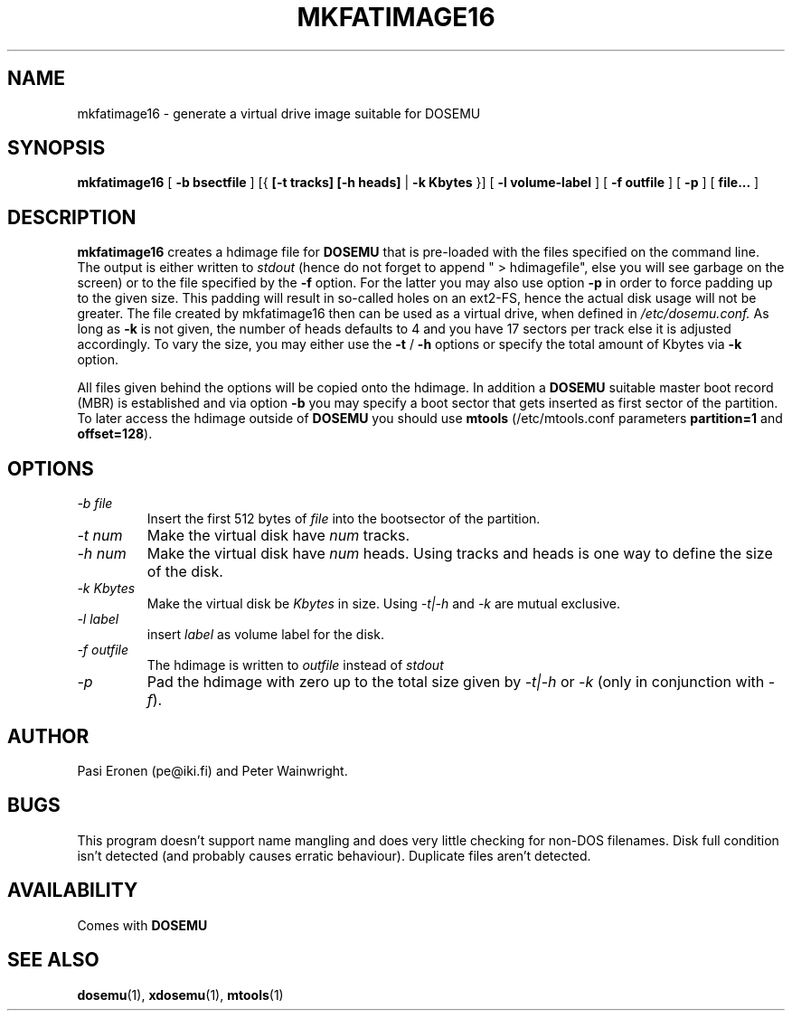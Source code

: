 .\" -*- nroff -*-  (This is for Emacs)
.TH MKFATIMAGE16 1 "September, 1998" "Version ALPHA 0.98" "Make HDIMAGE for DOSEMU"
.SH NAME
mkfatimage16 \- generate a virtual drive image suitable for DOSEMU
.SH SYNOPSIS
.B mkfatimage16
[
.B \-b bsectfile
]
[{
.B [\-t tracks]
.B [\-h heads]
|
.B \-k Kbytes
}]
[
.B \-l volume-label
]
[
.B \-f outfile
]
[
.B \-p
]
[
.B file...
]
.SH DESCRIPTION
.B mkfatimage16
creates a hdimage file for
.BR DOSEMU
that is pre-loaded with the files specified on the command line.
The output is either written to
.I stdout
(hence do not forget to append\ "\ >\ hdimagefile", else you will see
garbage on the screen) or to the file specified by the
.B \-f
option. For the latter you may also use option
.B \-p
in order to force padding up to the given size. This padding will result
in so-called holes on an ext2-FS, hence the actual disk usage will not be
greater.
The file created by mkfatimage16 then can be used as a virtual drive, when defined in
.I /etc/dosemu.conf.
As long as
.B \-k
is not given, the number of heads defaults to 4 and you have 17 sectors per track
else it is adjusted accordingly.
To vary the size, you may either use the
.B \-t
/
.B \-h
options or specify the total amount of Kbytes via
.B \-k
option.

All files given behind the options will be copied onto the
hdimage. In addition a
.BR DOSEMU
suitable master boot record (MBR) is established and via option
.B \-b
you may specify a boot sector that gets inserted as first sector
of the partition. To later access the hdimage outside of
.BR DOSEMU
you should use
.BR mtools
(/etc/mtools.conf parameters
.BR partition=1 " and " offset=128 ).



.SH OPTIONS
.TP
.I \-b file
Insert the first 512 bytes of
.I file
into the bootsector of the partition.
.TP
.I \-t num
Make the virtual disk have
.I num
tracks.
.TP
.I \-h num
Make the virtual disk have
.I num
heads. Using tracks and heads is one way to define the size of the disk.
.TP
.I \-k Kbytes
Make the virtual disk be
.I Kbytes
in size. Using
.I \-t|\-h
and
.I \-k
are mutual exclusive.
.TP
.I \-l label
insert
.I label
as volume label for the disk.
.TP
.I \-f outfile
The hdimage is written to
.I outfile
instead of
.I stdout
.TP
.I \-p
Pad the hdimage with zero up to the total size given by
.I \-t|\-h
or
.I \-k
(only in conjunction with
.IR \-f ).



.SH AUTHOR
Pasi Eronen (pe@iki.fi) and Peter Wainwright.

.SH BUGS
This program doesn't support name mangling and does very little checking
for non-DOS filenames.
Disk full condition isn't detected (and probably causes
erratic behaviour).
Duplicate files aren't detected.

.SH AVAILABILITY
Comes with
.B DOSEMU

.SH "SEE ALSO"
.BR dosemu "(1), " xdosemu "(1), " mtools "(1)"




